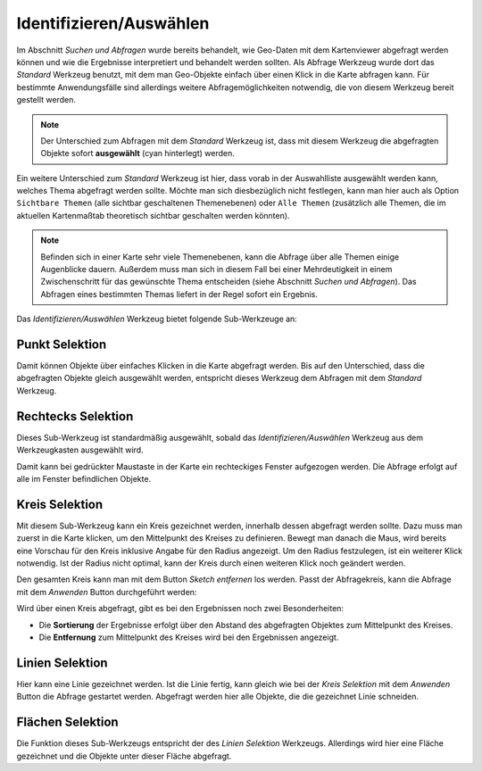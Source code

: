 Identifizieren/Auswählen
========================

Im Abschnitt *Suchen und Abfragen* wurde bereits behandelt, wie Geo-Daten mit dem Kartenviewer abgefragt
werden können und wie die Ergebnisse interpretiert und behandelt werden sollten.
Als Abfrage Werkzeug wurde dort das *Standard* Werkzeug benutzt, mit dem man Geo-Objekte einfach über einen
Klick in die Karte abfragen kann. Für bestimmte Anwendungsfälle sind allerdings weitere Abfragemöglichkeiten
notwendig, die von diesem Werkzeug bereit gestellt werden.

.. image:: img/identify1.png

.. note::
   Der Unterschied zum Abfragen mit dem  *Standard* Werkzeug ist, dass mit diesem Werkzeug die 
   abgefragten Objekte sofort **ausgewählt** (cyan hinterlegt) werden.

Ein weitere Unterschied zum *Standard* Werkzeug ist hier, dass vorab in der Auswahlliste ausgewählt werden kann,
welches Thema abgefragt werden sollte. Möchte man sich diesbezüglich nicht festlegen, kann man hier auch
als Option ``Sichtbare Themen`` (alle sichtbar geschaltenen Themenebenen) oder ``Alle Themen`` (zusätzlich alle 
Themen, die im aktuellen Kartenmaßtab theoretisch sichtbar geschalten werden könnten).

.. note::
   Befinden sich in einer Karte sehr viele Themenebenen, kann die Abfrage über alle Themen einige Augenblicke
   dauern. Außerdem muss man sich in diesem Fall bei einer Mehrdeutigkeit in einem Zwischenschritt für das
   gewünschte Thema entscheiden (siehe Abschnitt *Suchen und Abfragen*).
   Das Abfragen eines bestimmten Themas liefert in der Regel sofort ein Ergebnis. 

Das *Identifizieren/Auswählen* Werkzeug bietet folgende Sub-Werkzeuge an:

Punkt Selektion
---------------

Damit können Objekte über einfaches Klicken in die Karte abgefragt werden. Bis auf den Unterschied, 
dass die abgefragten Objekte gleich ausgewählt werden, entspricht dieses Werkzeug dem Abfragen mit 
dem *Standard* Werkzeug. 

Rechtecks Selektion
-------------------

Dieses Sub-Werkzeug ist standardmäßig ausgewählt, sobald das *Identifizieren/Auswählen* Werkzeug aus dem
Werkzeugkasten ausgewählt wird.

Damit kann bei gedrückter Maustaste in der Karte ein rechteckiges Fenster aufgezogen werden. Die Abfrage erfolgt
auf alle im Fenster befindlichen Objekte.

Kreis Selektion
---------------

Mit diesem Sub-Werkzeug kann ein Kreis gezeichnet werden, innerhalb dessen abgefragt werden sollte.
Dazu muss man zuerst in die Karte klicken, um den Mittelpunkt des Kreises zu definieren. Bewegt man danach
die Maus, wird bereits eine Vorschau für den Kreis inklusive Angabe für den Radius angezeigt.
Um den Radius festzulegen, ist ein weiterer Klick notwendig. Ist der Radius nicht optimal, kann der Kreis durch
einen weiteren Klick noch geändert werden. 

Den gesamten Kreis kann man mit dem Button *Sketch entfernen* los werden.
Passt der Abfragekreis, kann die Abfrage mit dem *Anwenden* Button durchgeführt werden:

.. image:: img/identify2.png

Wird über einen Kreis abgefragt, gibt es bei den Ergebnissen noch zwei Besonderheiten:

* Die **Sortierung** der Ergebnisse erfolgt über den Abstand des abgefragten Objektes zum Mittelpunkt des Kreises.

* Die **Entfernung** zum Mittelpunkt des Kreises wird bei den Ergebnissen angezeigt.

.. image:: img/identify3.png

Linien Selektion
----------------

Hier kann eine Linie gezeichnet werden. Ist die Linie fertig, kann gleich wie bei der *Kreis Selektion*
mit dem *Anwenden* Button die Abfrage gestartet werden. Abgefragt werden hier alle Objekte, die die
gezeichnet Linie schneiden.

Flächen Selektion
-----------------

Die Funktion dieses Sub-Werkzeugs entspricht der des *Linien Selektion* Werkzeugs. Allerdings wird hier eine 
Fläche gezeichnet und die Objekte unter dieser Fläche abgefragt.






